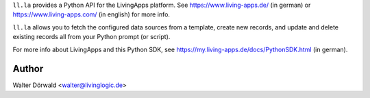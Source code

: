 ``ll.la`` provides a Python API for the LivingApps platform.
See https://www.living-apps.de/ (in german) or https://www.living-apps.com/
(in english) for more info.

``ll.la`` allows you to fetch the configured data sources from a template,
create new records, and update and delete existing records all from your Python
prompt (or script).


For more info about LivingApps and this Python SDK, see
https://my.living-apps.de/docs/PythonSDK.html (in german).

Author
------

Walter Dörwald <walter@livinglogic.de>
